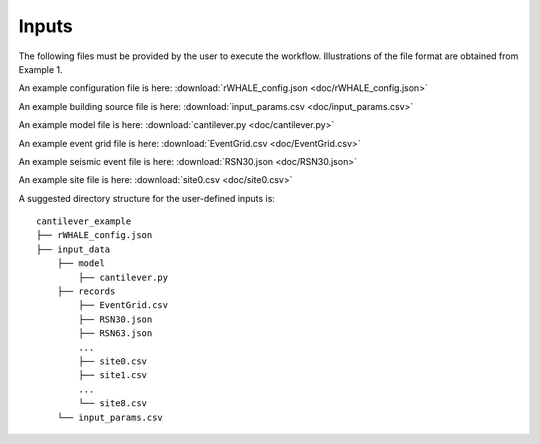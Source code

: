 .. _lblUserDefInputs:

Inputs
===================

The following files must be provided by the user to execute the workflow. Illustrations of the file format are obtained from Example 1.

.. jsonschema:: App_Schema.json#/properties/Inputs/configurationFile

An example configuration file is here: :download:`rWHALE_config.json <doc/rWHALE_config.json>`


.. jsonschema:: App_Schema.json#/properties/Inputs/buildingSourceFile

An example building source file is here: :download:`input_params.csv <doc/input_params.csv>`


.. jsonschema:: App_Schema.json#/properties/Inputs/modelFile

An example model file is here: :download:`cantilever.py <doc/cantilever.py>`


.. jsonschema:: App_Schema.json#/properties/Inputs/eventFiles

An example event grid file is here: :download:`EventGrid.csv <doc/EventGrid.csv>`

An example seismic event file is here: :download:`RSN30.json <doc/RSN30.json>`

An example site file is here: :download:`site0.csv <doc/site0.csv>`


A suggested directory structure for the user-defined inputs is:

::

    cantilever_example
    ├── rWHALE_config.json
    ├── input_data
        ├── model
            ├── cantilever.py
        ├── records
            ├── EventGrid.csv
            ├── RSN30.json
            ├── RSN63.json
            ...
            ├── site0.csv
            ├── site1.csv
            ...
            └── site8.csv
        └── input_params.csv
